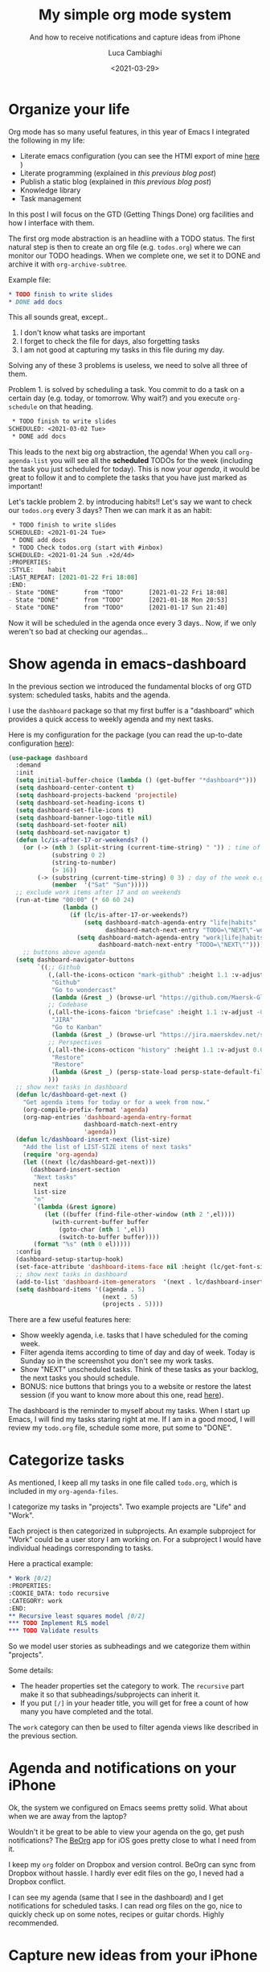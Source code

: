 #+TITLE: My simple org mode system
#+SUBTITLE: And how to receive notifications and capture ideas from iPhone
#+DATE: <2021-03-29>
#+AUTHOR: Luca Cambiaghi
#+SLUG: org-gtd
#+OPTIONS: toc:nil num:nil
#+OPTIONS: ^:nil
#+FILETAGS: :emacs:org:

* Organize your life
Org mode has so many useful features, in this year of Emacs I integrated the following in my life:
- Literate emacs configuration (you can see the HTMl export of mine [[https://luca.cambiaghi.me/vanilla-emacs/readme.html][here]] )
- Literate programming (explained in [[url_for:posts,slug=think-stats][this previous blog post]])
- Publish a static blog (explained in [[url_for:posts,slug=weblorg][this previous blog post]])
- Knowledge library
- Task management

In this post I will focus on the GTD (Getting Things Done) org facilities and how I interface with them.

The first org mode abstraction is an headline with a TODO  status.
The first natural step is then to create an org file (e.g. ~todos.org~) where we can monitor our TODO headings.
When we complete one, we set it to DONE and archive it with ~org-archive-subtree~.

Example file:
#+begin_src org
 * TODO finish to write slides 
 * DONE add docs 
#+end_src

This all sounds great, except..
1. I don't know what tasks are important
2. I forget to check the file for days, also forgetting tasks
3. I am not good at capturing my tasks in this file during my day.

Solving any of these 3 problems is useless, we need to solve all three of them.

Problem 1. is solved by scheduling a task.
You commit to do a task on a certain day (e.g. today, or tomorrow. Why wait?) and you execute ~org-schedule~ on that heading.

#+begin_src org
 * TODO finish to write slides 
SCHEDULED: <2021-03-02 Tue>
 * DONE add docs 
#+end_src

This leads to the next big org abstraction, the agenda!
When you call ~org-agenda-list~ you will see all the *scheduled* TODOs for the week (including the task you just scheduled for today).
This is now your /agenda/, it would be great to follow it and to complete the tasks that you have just marked as important!

Let's tackle problem 2. by introducing habits!! Let's say we want to check our ~todos.org~ every 3 days?
Then we can mark it as an habit:
#+begin_src org
 * TODO finish to write slides 
SCHEDULED: <2021-01-24 Tue>
 * DONE add docs 
 * TODO Check todos.org (start with #inbox)
SCHEDULED: <2021-01-24 Sun .+2d/4d>
:PROPERTIES:
:STYLE:    habit
:LAST_REPEAT: [2021-01-22 Fri 18:08]
:END:
- State "DONE"       from "TODO"       [2021-01-22 Fri 18:08]
- State "DONE"       from "TODO"       [2021-01-18 Mon 20:53]
- State "DONE"       from "TODO"       [2021-01-17 Sun 21:40]
#+end_src

Now it will be scheduled in the agenda once every 3 days..
Now, if we only weren't so bad at checking our agendas...

* Show agenda in emacs-dashboard
In the previous section we introduced the fundamental blocks of org GTD system: scheduled
tasks, habits and the agenda.

I use the ~dashboard~ package so that my first buffer is a "dashboard" which provides
a quick access to weekly agenda and my next tasks.
#+BEGIN_EXPORT html
<img src="../static/img/dashboard-agenda.png" alt="Dashboard with agenda section" style="margin:auto; width:80%;" />
#+END_EXPORT

Here is my configuration for the package (you can read the up-to-date configuration [[https://luca.cambiaghi.me/vanilla-emacs/readme.html#h:2F4C0A6C-96BE-4818-B794-D1593C23FB00][here]]):
#+BEGIN_SRC emacs-lisp
(use-package dashboard
  :demand
  :init
  (setq initial-buffer-choice (lambda () (get-buffer "*dashboard*")))
  (setq dashboard-center-content t)
  (setq dashboard-projects-backend 'projectile)
  (setq dashboard-set-heading-icons t)
  (setq dashboard-set-file-icons t)
  (setq dashboard-banner-logo-title nil)
  (setq dashboard-set-footer nil)
  (setq dashboard-set-navigator t)
  (defun lc/is-after-17-or-weekends? ()
    (or (-> (nth 3 (split-string (current-time-string) " ")) ; time of the day e.g. 18
            (substring 0 2)
            (string-to-number)
            (> 16))
        (-> (substring (current-time-string) 0 3) ; day of the week e.g. Fri
            (member  '("Sat" "Sun")))))
  ;; exclude work items after 17 and on weekends
  (run-at-time "00:00" (* 60 60 24)
               (lambda ()
                 (if (lc/is-after-17-or-weekends?)
                     (setq dashboard-match-agenda-entry "life|habits"
                           dashboard-match-next-entry "TODO=\"NEXT\"-work")
                   (setq dashboard-match-agenda-entry "work|life|habits"
                         dashboard-match-next-entry "TODO=\"NEXT\""))))
	;; buttons above agenda
  (setq dashboard-navigator-buttons
        `((;; Github
           (,(all-the-icons-octicon "mark-github" :height 1.1 :v-adjust 0.0)
            "Github"
            "Go to wondercast"
            (lambda (&rest _) (browse-url "https://github.com/Maersk-Global/wondercast")))
           ;; Codebase
           (,(all-the-icons-faicon "briefcase" :height 1.1 :v-adjust -0.1)
            "JIRA"
            "Go to Kanban"
            (lambda (&rest _) (browse-url "https://jira.maerskdev.net/secure/RapidBoard.jspa?rapidView=6378&projectKey=AVOC&quickFilter=15697")))
           ;; Perspectives
           (,(all-the-icons-octicon "history" :height 1.1 :v-adjust 0.0)
            "Restore"
            "Restore"
            (lambda (&rest _) (persp-state-load persp-state-default-file)))
           )))
  ;; show next tasks in dashboard
  (defun lc/dashboard-get-next ()
    "Get agenda items for today or for a week from now."
    (org-compile-prefix-format 'agenda)
    (org-map-entries 'dashboard-agenda-entry-format
                     dashboard-match-next-entry
                     'agenda))
  (defun lc/dashboard-insert-next (list-size)
    "Add the list of LIST-SIZE items of next tasks"
    (require 'org-agenda)
    (let ((next (lc/dashboard-get-next)))
      (dashboard-insert-section
       "Next tasks"
       next
       list-size
       "n"
       `(lambda (&rest ignore)
          (let ((buffer (find-file-other-window (nth 2 ',el))))
            (with-current-buffer buffer
              (goto-char (nth 1 ',el))
              (switch-to-buffer buffer))))
       (format "%s" (nth 0 el)))))
  :config
  (dashboard-setup-startup-hook)
  (set-face-attribute 'dashboard-items-face nil :height (lc/get-font-size))
  ;; show next tasks in dashboard
  (add-to-list 'dashboard-item-generators  '(next . lc/dashboard-insert-next))
  (setq dashboard-items '((agenda . 5)
                          (next . 5)
                          (projects . 5))))
#+END_SRC

There are a few useful features here:
- Show weekly agenda, i.e. tasks that I have scheduled for the coming week.
- Filter agenda items according to time of day and day of week. Today is Sunday so in the screenshot you don't see my work tasks.
- Show "NEXT" unscheduled tasks. Think of these tasks as your backlog, the next tasks you should schedule.
- BONUS: nice buttons that brings you to a website or restore the latest session (if you want to know more about this one, read [[https://luca.cambiaghi.me/vanilla-emacs/readme.html#h:6E4E5BD6-1930-4DCE-8E26-5ADAC2B9A152][here]]).

The dashboard is the reminder to myself about my tasks.
When I start up Emacs, I will find my tasks staring right at me.
If I am in a good mood, I will review my ~todo.org~ file, schedule some more, put some to "DONE".

* Categorize tasks
As mentioned, I keep all my tasks in one file called ~todo.org~, which is included in my ~org-agenda-files~.

I categorize my tasks in "projects".
Two example projects are "Life" and "Work".

Each project is then categorized in subprojects.
An example subproject for "Work" could be a user story I am working on.
For a subproject I would have individual headings corresponding to tasks.

Here a practical example:
#+begin_src org
,* Work [0/2]
:PROPERTIES:
:COOKIE_DATA: todo recursive
:CATEGORY: work
:END:
,** Recursive least squares model [0/2]
,*** TODO Implement RLS model
,*** TODO Validate results
#+end_src

So we model user stories as subheadings and we categorize them within "projects".

Some details:
- The header properties set the category to work. The ~recursive~ part make it so that subheadings/subprojects can inherit it.
- If you put ~[/]~ in your header title, you will get for free a count of how many you have completed and the total.

The ~work~ category can then be used to filter agenda views like described in the previous section.

* Agenda and notifications on your iPhone
Ok, the system we configured on Emacs seems pretty solid.
What about when we are away from the laptop?

Wouldn't it be great to be able to view your agenda on the go, get push notifications?
The [[https://beorgapp.com][BeOrg]] app for iOS goes pretty close to what I need from it.

I keep my ~org~ folder on Dropbox and version control.
BeOrg can sync from Dropbox without hassle.
I hardly ever edit files on the go, I neved had a Dropbox conflict.

I can see my agenda (same that I see in the dashboard) and I get notifications for scheduled tasks.
I can read org files on the go, nice to quickly check up on some notes, recipes or guitar chords.
Highly recommended.

* Capture new ideas from your iPhone
In the first section we have described 3 problems but we still haven't solved the third:
#+begin_quote
3. I am not good at capturing my tasks in this file during my day.
#+end_quote

I found a nice way to capture ideas from my iPhone.
That is achieved through the [[https://getdrafts.com][Drafts]] app for iOS.

You can get an "action" for free called [[https://actions.getdrafts.com/a/1Pd][Org-mode capture]].
Once you set it up on your iPhone, you can write quick notes and send them to a file in Dropbox.

Unfortunately you can't edit the action template unless you pay for the premium tier of Drafts.
I am personally fine with leaving the default, which will write to ~Notes/Test.inbox.org~.
I can just create symlink from ~Notes~ to my ~org~ folder in Dropbox.
I usually send a bunch of ideas during my day to my "mobile inbox" and then refile (~org-refile~)  them to appropriate headers.

This was the last trick, I hope you found the article useful!
If something was not clear, please leave a comment below.
